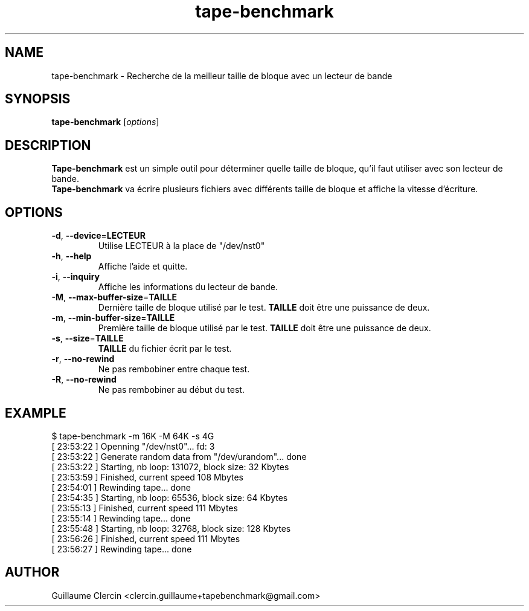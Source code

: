 .TH tape-benchmark 1 "October 1, 2014" "" "Tape Benchmark"

.SH NAME
tape-benchmark \- Recherche de la meilleur taille de bloque avec un lecteur de bande

.SH SYNOPSIS
.B tape-benchmark
.RI [ options ]
.br

.SH DESCRIPTION
\fBTape-benchmark\fP est un simple outil pour déterminer quelle taille de bloque, qu'il faut utiliser avec son lecteur de bande.
.br
\fBTape-benchmark\fP va écrire plusieurs fichiers avec différents taille de bloque et affiche la vitesse d'écriture.

.SH OPTIONS
.B
.TP
\fB\-d\fP, \fB\-\-device\fP=\fBLECTEUR\fP
Utilise LECTEUR à la place de "\f(RB/dev/nst0\fP"
.TP
\fB\-h\fP, \fB\-\-help\fP
Affiche l'aide et quitte.
.TP
\fB\-i\fP, \fB\-\-inquiry\fP
Affiche les informations du lecteur de bande.
.TP
\fB\-M\fP, \fB\-\-max-buffer-size\fP=\fBTAILLE\fP
Dernière taille de bloque utilisé par le test. \fBTAILLE\fP doit être une puissance de deux.
.TP
\fB\-m\fP, \fB\-\-min-buffer-size\fP=\fBTAILLE\fP
Première taille de bloque utilisé par le test. \fBTAILLE\fP doit être une puissance de deux.
.TP
\fB\-s\fP, \fB\-\-size\fP=\fBTAILLE\fP
\fBTAILLE\fP du fichier écrit par le test.
.TP
\fB\-r\fP, \fB\-\-no-rewind\fP
Ne pas rembobiner entre chaque test.
.TP
\fB\-R\fP, \fB\-\-no-rewind\fP
Ne pas rembobiner au début du test.

.SH EXAMPLE
.PP
.ns
$ tape-benchmark -m 16K -M 64K -s 4G
.br
[ 23:53:22 ] Openning "/dev/nst0"... fd: 3
.br
[ 23:53:22 ] Generate random data from "/dev/urandom"... done
.br
[ 23:53:22 ] Starting, nb loop: 131072, block size: 32 Kbytes
.br
[ 23:53:59 ] Finished, current speed 108 Mbytes
.br
[ 23:54:01 ] Rewinding tape... done
.br
[ 23:54:35 ] Starting, nb loop: 65536, block size: 64 Kbytes
.br
[ 23:55:13 ] Finished, current speed 111 Mbytes
.br
[ 23:55:14 ] Rewinding tape... done
.br
[ 23:55:48 ] Starting, nb loop: 32768, block size: 128 Kbytes
.br
[ 23:56:26 ] Finished, current speed 111 Mbytes
.br
[ 23:56:27 ] Rewinding tape... done
.RE
.fi
.PP

.SH AUTHOR
Guillaume Clercin <clercin.guillaume+tapebenchmark@gmail.com>
